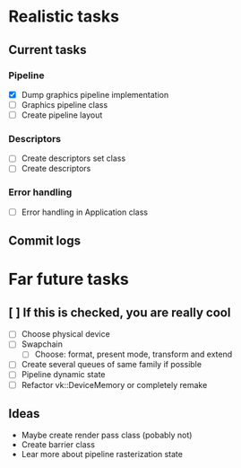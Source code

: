 * Realistic tasks

** Current tasks
  
*** Pipeline
- [X] Dump graphics pipeline implementation
- [ ] Graphics pipeline class
- [ ] Create pipeline layout
  
  
*** Descriptors
- [ ] Create descriptors set class
- [ ] Create descriptors

*** Error handling
- [ ] Error handling in Application class

** Commit logs
  

* Far future tasks
** [ ] If this is checked, you are really cool
  - [ ] Choose physical device
  - [ ] Swapchain
    - [ ] Choose: format, present mode, transform and extend
  - [ ] Create several queues of same family if possible
  - [ ] Pipeline dynamic state
  - [ ] Refactor vk::DeviceMemory or completely remake

    
** Ideas
- Maybe create render pass class (pobably not)
- Create barrier class
- Lear more about pipeline rasterization state


